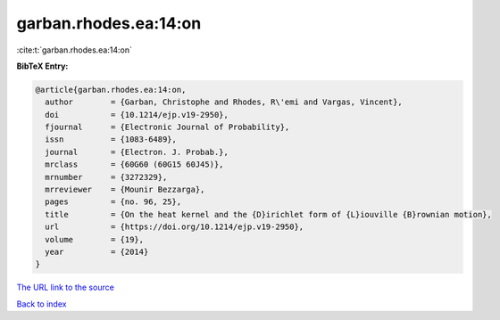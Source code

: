 garban.rhodes.ea:14:on
======================

:cite:t:`garban.rhodes.ea:14:on`

**BibTeX Entry:**

.. code-block:: bibtex

   @article{garban.rhodes.ea:14:on,
     author        = {Garban, Christophe and Rhodes, R\'emi and Vargas, Vincent},
     doi           = {10.1214/ejp.v19-2950},
     fjournal      = {Electronic Journal of Probability},
     issn          = {1083-6489},
     journal       = {Electron. J. Probab.},
     mrclass       = {60G60 (60G15 60J45)},
     mrnumber      = {3272329},
     mrreviewer    = {Mounir Bezzarga},
     pages         = {no. 96, 25},
     title         = {On the heat kernel and the {D}irichlet form of {L}iouville {B}rownian motion},
     url           = {https://doi.org/10.1214/ejp.v19-2950},
     volume        = {19},
     year          = {2014}
   }

`The URL link to the source <https://doi.org/10.1214/ejp.v19-2950>`__


`Back to index <../By-Cite-Keys.html>`__
